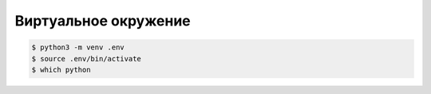 .. _virtualenv:

Виртуальное окружение
=====================

.. seealso::

  https://docs.python.org/3/library/venv.html
  
.. code-block:: bash

  $ python3 -m venv .env
  $ source .env/bin/activate
  $ which python
  
.. todo::
 
  nix-shell

